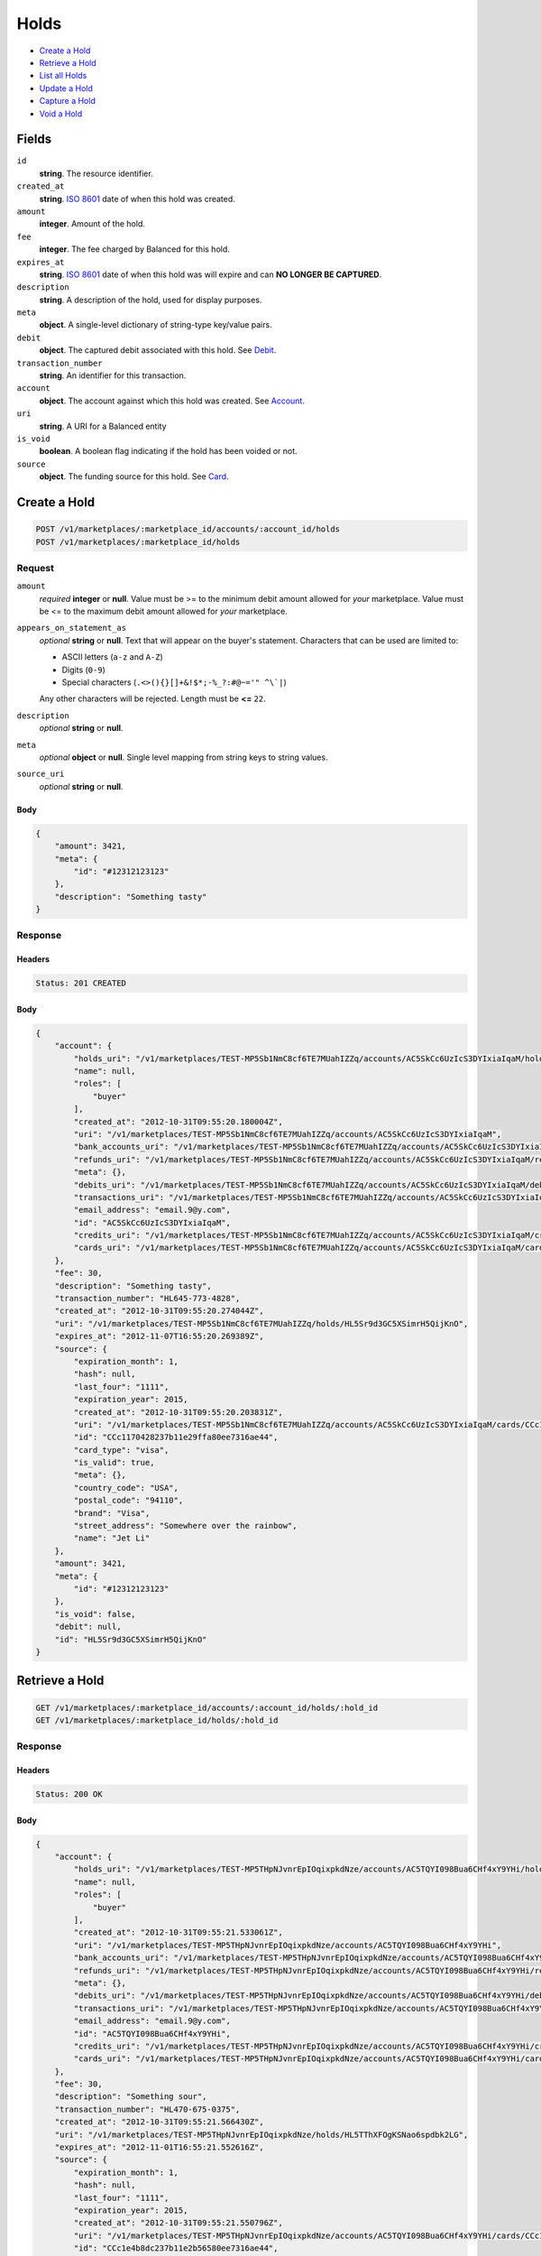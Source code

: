 Holds
=====

- `Create a Hold`_
- `Retrieve a Hold`_
- `List all Holds`_
- `Update a Hold`_
- `Capture a Hold`_
- `Void a Hold`_

Fields
------

``id`` 
    **string**. The resource identifier. 
 
``created_at`` 
    **string**. `ISO 8601 <http://www.w3.org/QA/Tips/iso-date>`_ date of when this 
    hold was created. 
 
``amount`` 
    **integer**. Amount of the hold. 
 
``fee`` 
    **integer**. The fee charged by Balanced for this hold. 
 
``expires_at`` 
    **string**. `ISO 8601 <http://www.w3.org/QA/Tips/iso-date>`_ date of when this 
    hold was will expire and can **NO LONGER BE CAPTURED**. 
 
``description`` 
    **string**. A description of the hold, used for display purposes. 
 
``meta`` 
    **object**. A single-level dictionary of string-type key/value pairs. 
 
``debit`` 
    **object**. The captured debit associated with this hold. See `Debit <./debits.rst>`_. 
 
``transaction_number`` 
    **string**. An identifier for this transaction. 
 
``account`` 
    **object**. The account against which this hold was created. See `Account <./accounts.rst>`_. 
 
``uri`` 
    **string**. A URI for a Balanced entity 
 
``is_void`` 
    **boolean**. A boolean flag indicating if the hold has been voided or not.  
 
``source`` 
    **object**. The funding source for this hold. See `Card <./cards.rst>`_. 
 

Create a Hold
-------------

.. code:: 
 
    POST /v1/marketplaces/:marketplace_id/accounts/:account_id/holds 
    POST /v1/marketplaces/:marketplace_id/holds 
 

Request
~~~~~~~

``amount`` 
    *required* **integer** or **null**. Value must be >= to the minimum debit amount allowed for *your* 
    marketplace. Value must be <= to the maximum debit amount allowed for *your* 
    marketplace. 
 
``appears_on_statement_as`` 
    *optional* **string** or **null**. Text that will appear on the buyer's statement. Characters that can be 
    used are limited to: 
 
    - ASCII letters (``a-z`` and ``A-Z``) 
    - Digits (``0-9``) 
    - Special characters (``.<>(){}[]+&!$*;-%_?:#@~='" ^\`|``) 
 
    Any other characters will be rejected. Length must be **<=** ``22``. 
 
``description`` 
    *optional* **string** or **null**.  
 
``meta`` 
    *optional* **object** or **null**. Single level mapping from string keys to string values. 
 
``source_uri`` 
    *optional* **string** or **null**.  
 

Body 
^^^^ 
 
.. code:: javascript 
 
    { 
        "amount": 3421,  
        "meta": { 
            "id": "#12312123123" 
        },  
        "description": "Something tasty" 
    } 
 

Response
~~~~~~~~

Headers 
^^^^^^^ 
 
.. code::  
 
    Status: 201 CREATED 
 
Body 
^^^^ 
 
.. code:: javascript 
 
    { 
        "account": { 
            "holds_uri": "/v1/marketplaces/TEST-MP5Sb1NmC8cf6TE7MUahIZZq/accounts/AC5SkCc6UzIcS3DYIxiaIqaM/holds",  
            "name": null,  
            "roles": [ 
                "buyer" 
            ],  
            "created_at": "2012-10-31T09:55:20.180004Z",  
            "uri": "/v1/marketplaces/TEST-MP5Sb1NmC8cf6TE7MUahIZZq/accounts/AC5SkCc6UzIcS3DYIxiaIqaM",  
            "bank_accounts_uri": "/v1/marketplaces/TEST-MP5Sb1NmC8cf6TE7MUahIZZq/accounts/AC5SkCc6UzIcS3DYIxiaIqaM/bank_accounts",  
            "refunds_uri": "/v1/marketplaces/TEST-MP5Sb1NmC8cf6TE7MUahIZZq/accounts/AC5SkCc6UzIcS3DYIxiaIqaM/refunds",  
            "meta": {},  
            "debits_uri": "/v1/marketplaces/TEST-MP5Sb1NmC8cf6TE7MUahIZZq/accounts/AC5SkCc6UzIcS3DYIxiaIqaM/debits",  
            "transactions_uri": "/v1/marketplaces/TEST-MP5Sb1NmC8cf6TE7MUahIZZq/accounts/AC5SkCc6UzIcS3DYIxiaIqaM/transactions",  
            "email_address": "email.9@y.com",  
            "id": "AC5SkCc6UzIcS3DYIxiaIqaM",  
            "credits_uri": "/v1/marketplaces/TEST-MP5Sb1NmC8cf6TE7MUahIZZq/accounts/AC5SkCc6UzIcS3DYIxiaIqaM/credits",  
            "cards_uri": "/v1/marketplaces/TEST-MP5Sb1NmC8cf6TE7MUahIZZq/accounts/AC5SkCc6UzIcS3DYIxiaIqaM/cards" 
        },  
        "fee": 30,  
        "description": "Something tasty",  
        "transaction_number": "HL645-773-4828",  
        "created_at": "2012-10-31T09:55:20.274044Z",  
        "uri": "/v1/marketplaces/TEST-MP5Sb1NmC8cf6TE7MUahIZZq/holds/HL5Sr9d3GC5XSimrH5QijKnO",  
        "expires_at": "2012-11-07T16:55:20.269389Z",  
        "source": { 
            "expiration_month": 1,  
            "hash": null,  
            "last_four": "1111",  
            "expiration_year": 2015,  
            "created_at": "2012-10-31T09:55:20.203831Z",  
            "uri": "/v1/marketplaces/TEST-MP5Sb1NmC8cf6TE7MUahIZZq/accounts/AC5SkCc6UzIcS3DYIxiaIqaM/cards/CCc1170428237b11e29ffa80ee7316ae44",  
            "id": "CCc1170428237b11e29ffa80ee7316ae44",  
            "card_type": "visa",  
            "is_valid": true,  
            "meta": {},  
            "country_code": "USA",  
            "postal_code": "94110",  
            "brand": "Visa",  
            "street_address": "Somewhere over the rainbow",  
            "name": "Jet Li" 
        },  
        "amount": 3421,  
        "meta": { 
            "id": "#12312123123" 
        },  
        "is_void": false,  
        "debit": null,  
        "id": "HL5Sr9d3GC5XSimrH5QijKnO" 
    } 
 

Retrieve a Hold
---------------

.. code:: 
 
    GET /v1/marketplaces/:marketplace_id/accounts/:account_id/holds/:hold_id 
    GET /v1/marketplaces/:marketplace_id/holds/:hold_id 
 

Response 
~~~~~~~~ 
 
Headers 
^^^^^^^ 
 
.. code::  
 
    Status: 200 OK 
 
Body 
^^^^ 
 
.. code:: javascript 
 
    { 
        "account": { 
            "holds_uri": "/v1/marketplaces/TEST-MP5THpNJvnrEpIOqixpkdNze/accounts/AC5TQYI098Bua6CHf4xY9YHi/holds",  
            "name": null,  
            "roles": [ 
                "buyer" 
            ],  
            "created_at": "2012-10-31T09:55:21.533061Z",  
            "uri": "/v1/marketplaces/TEST-MP5THpNJvnrEpIOqixpkdNze/accounts/AC5TQYI098Bua6CHf4xY9YHi",  
            "bank_accounts_uri": "/v1/marketplaces/TEST-MP5THpNJvnrEpIOqixpkdNze/accounts/AC5TQYI098Bua6CHf4xY9YHi/bank_accounts",  
            "refunds_uri": "/v1/marketplaces/TEST-MP5THpNJvnrEpIOqixpkdNze/accounts/AC5TQYI098Bua6CHf4xY9YHi/refunds",  
            "meta": {},  
            "debits_uri": "/v1/marketplaces/TEST-MP5THpNJvnrEpIOqixpkdNze/accounts/AC5TQYI098Bua6CHf4xY9YHi/debits",  
            "transactions_uri": "/v1/marketplaces/TEST-MP5THpNJvnrEpIOqixpkdNze/accounts/AC5TQYI098Bua6CHf4xY9YHi/transactions",  
            "email_address": "email.9@y.com",  
            "id": "AC5TQYI098Bua6CHf4xY9YHi",  
            "credits_uri": "/v1/marketplaces/TEST-MP5THpNJvnrEpIOqixpkdNze/accounts/AC5TQYI098Bua6CHf4xY9YHi/credits",  
            "cards_uri": "/v1/marketplaces/TEST-MP5THpNJvnrEpIOqixpkdNze/accounts/AC5TQYI098Bua6CHf4xY9YHi/cards" 
        },  
        "fee": 30,  
        "description": "Something sour",  
        "transaction_number": "HL470-675-0375",  
        "created_at": "2012-10-31T09:55:21.566430Z",  
        "uri": "/v1/marketplaces/TEST-MP5THpNJvnrEpIOqixpkdNze/holds/HL5TThXFOgKSNao6spdbk2LG",  
        "expires_at": "2012-11-01T16:55:21.552616Z",  
        "source": { 
            "expiration_month": 1,  
            "hash": null,  
            "last_four": "1111",  
            "expiration_year": 2015,  
            "created_at": "2012-10-31T09:55:21.550796Z",  
            "uri": "/v1/marketplaces/TEST-MP5THpNJvnrEpIOqixpkdNze/accounts/AC5TQYI098Bua6CHf4xY9YHi/cards/CCc1e4b8dc237b11e2b56580ee7316ae44",  
            "id": "CCc1e4b8dc237b11e2b56580ee7316ae44",  
            "card_type": "visa",  
            "is_valid": true,  
            "meta": {},  
            "country_code": "USA",  
            "postal_code": "94110",  
            "brand": "Visa",  
            "street_address": "Somewhere over the rainbow",  
            "name": "Jet Li" 
        },  
        "amount": 1233,  
        "meta": {},  
        "is_void": false,  
        "debit": null,  
        "id": "HL5TThXFOgKSNao6spdbk2LG" 
    } 
 

List all Holds
--------------

.. code:: 
 
    GET /v1/marketplaces/:marketplace_id/accounts/:account_id/holds 
    GET /v1/marketplaces/:marketplace_id/holds 
 

Response 
~~~~~~~~ 
 
Headers 
^^^^^^^ 
 
.. code::  
 
    Status: 200 OK 
 
Body 
^^^^ 
 
.. code:: javascript 
 
    { 
        "first_uri": "/v1/marketplaces/TEST-MP5V8Eeq5XiFSNQ6Ni9qqP3e/accounts/AC5ViSxz5z8bqfSvE9VqZfOk/holds?limit=10&offset=0",  
        "items": [ 
            { 
                "account": { 
                    "holds_uri": "/v1/marketplaces/TEST-MP5V8Eeq5XiFSNQ6Ni9qqP3e/accounts/AC5ViSxz5z8bqfSvE9VqZfOk/holds",  
                    "name": null,  
                    "roles": [ 
                        "buyer" 
                    ],  
                    "created_at": "2012-10-31T09:55:22.822385Z",  
                    "uri": "/v1/marketplaces/TEST-MP5V8Eeq5XiFSNQ6Ni9qqP3e/accounts/AC5ViSxz5z8bqfSvE9VqZfOk",  
                    "bank_accounts_uri": "/v1/marketplaces/TEST-MP5V8Eeq5XiFSNQ6Ni9qqP3e/accounts/AC5ViSxz5z8bqfSvE9VqZfOk/bank_accounts",  
                    "refunds_uri": "/v1/marketplaces/TEST-MP5V8Eeq5XiFSNQ6Ni9qqP3e/accounts/AC5ViSxz5z8bqfSvE9VqZfOk/refunds",  
                    "meta": {},  
                    "debits_uri": "/v1/marketplaces/TEST-MP5V8Eeq5XiFSNQ6Ni9qqP3e/accounts/AC5ViSxz5z8bqfSvE9VqZfOk/debits",  
                    "transactions_uri": "/v1/marketplaces/TEST-MP5V8Eeq5XiFSNQ6Ni9qqP3e/accounts/AC5ViSxz5z8bqfSvE9VqZfOk/transactions",  
                    "email_address": "email.9@y.com",  
                    "id": "AC5ViSxz5z8bqfSvE9VqZfOk",  
                    "credits_uri": "/v1/marketplaces/TEST-MP5V8Eeq5XiFSNQ6Ni9qqP3e/accounts/AC5ViSxz5z8bqfSvE9VqZfOk/credits",  
                    "cards_uri": "/v1/marketplaces/TEST-MP5V8Eeq5XiFSNQ6Ni9qqP3e/accounts/AC5ViSxz5z8bqfSvE9VqZfOk/cards" 
                },  
                "fee": 30,  
                "description": "Something tangy",  
                "transaction_number": "HL900-150-3137",  
                "created_at": "2012-10-31T09:55:22.870831Z",  
                "uri": "/v1/marketplaces/TEST-MP5V8Eeq5XiFSNQ6Ni9qqP3e/holds/HL5VmfXN2hpfUFewh0BcqtVO",  
                "expires_at": "2012-11-01T16:55:22.862295Z",  
                "source": { 
                    "expiration_month": 1,  
                    "hash": null,  
                    "last_four": "1111",  
                    "expiration_year": 2015,  
                    "created_at": "2012-10-31T09:55:22.847077Z",  
                    "uri": "/v1/marketplaces/TEST-MP5V8Eeq5XiFSNQ6Ni9qqP3e/accounts/AC5ViSxz5z8bqfSvE9VqZfOk/cards/CCc2aa5600237b11e29ede80ee7316ae44",  
                    "id": "CCc2aa5600237b11e29ede80ee7316ae44",  
                    "card_type": "visa",  
                    "is_valid": true,  
                    "meta": {},  
                    "country_code": "USA",  
                    "postal_code": "94110",  
                    "brand": "Visa",  
                    "street_address": "Somewhere over the rainbow",  
                    "name": "Jet Li" 
                },  
                "amount": 1322,  
                "meta": {},  
                "is_void": false,  
                "debit": null,  
                "id": "HL5VmfXN2hpfUFewh0BcqtVO" 
            },  
            { 
                "account": { 
                    "holds_uri": "/v1/marketplaces/TEST-MP5V8Eeq5XiFSNQ6Ni9qqP3e/accounts/AC5ViSxz5z8bqfSvE9VqZfOk/holds",  
                    "name": null,  
                    "roles": [ 
                        "buyer" 
                    ],  
                    "created_at": "2012-10-31T09:55:22.822385Z",  
                    "uri": "/v1/marketplaces/TEST-MP5V8Eeq5XiFSNQ6Ni9qqP3e/accounts/AC5ViSxz5z8bqfSvE9VqZfOk",  
                    "bank_accounts_uri": "/v1/marketplaces/TEST-MP5V8Eeq5XiFSNQ6Ni9qqP3e/accounts/AC5ViSxz5z8bqfSvE9VqZfOk/bank_accounts",  
                    "refunds_uri": "/v1/marketplaces/TEST-MP5V8Eeq5XiFSNQ6Ni9qqP3e/accounts/AC5ViSxz5z8bqfSvE9VqZfOk/refunds",  
                    "meta": {},  
                    "debits_uri": "/v1/marketplaces/TEST-MP5V8Eeq5XiFSNQ6Ni9qqP3e/accounts/AC5ViSxz5z8bqfSvE9VqZfOk/debits",  
                    "transactions_uri": "/v1/marketplaces/TEST-MP5V8Eeq5XiFSNQ6Ni9qqP3e/accounts/AC5ViSxz5z8bqfSvE9VqZfOk/transactions",  
                    "email_address": "email.9@y.com",  
                    "id": "AC5ViSxz5z8bqfSvE9VqZfOk",  
                    "credits_uri": "/v1/marketplaces/TEST-MP5V8Eeq5XiFSNQ6Ni9qqP3e/accounts/AC5ViSxz5z8bqfSvE9VqZfOk/credits",  
                    "cards_uri": "/v1/marketplaces/TEST-MP5V8Eeq5XiFSNQ6Ni9qqP3e/accounts/AC5ViSxz5z8bqfSvE9VqZfOk/cards" 
                },  
                "fee": 30,  
                "description": "Something spicy",  
                "transaction_number": "HL471-710-6273",  
                "created_at": "2012-10-31T09:55:22.869468Z",  
                "uri": "/v1/marketplaces/TEST-MP5V8Eeq5XiFSNQ6Ni9qqP3e/holds/HL5Vm9NxVk43sEsEBhboBSvO",  
                "expires_at": "2012-11-01T16:55:22.861996Z",  
                "source": { 
                    "expiration_month": 1,  
                    "hash": null,  
                    "last_four": "1111",  
                    "expiration_year": 2015,  
                    "created_at": "2012-10-31T09:55:22.847077Z",  
                    "uri": "/v1/marketplaces/TEST-MP5V8Eeq5XiFSNQ6Ni9qqP3e/accounts/AC5ViSxz5z8bqfSvE9VqZfOk/cards/CCc2aa5600237b11e29ede80ee7316ae44",  
                    "id": "CCc2aa5600237b11e29ede80ee7316ae44",  
                    "card_type": "visa",  
                    "is_valid": true,  
                    "meta": {},  
                    "country_code": "USA",  
                    "postal_code": "94110",  
                    "brand": "Visa",  
                    "street_address": "Somewhere over the rainbow",  
                    "name": "Jet Li" 
                },  
                "amount": 6754,  
                "meta": {},  
                "is_void": false,  
                "debit": null,  
                "id": "HL5Vm9NxVk43sEsEBhboBSvO" 
            },  
            { 
                "account": { 
                    "holds_uri": "/v1/marketplaces/TEST-MP5V8Eeq5XiFSNQ6Ni9qqP3e/accounts/AC5ViSxz5z8bqfSvE9VqZfOk/holds",  
                    "name": null,  
                    "roles": [ 
                        "buyer" 
                    ],  
                    "created_at": "2012-10-31T09:55:22.822385Z",  
                    "uri": "/v1/marketplaces/TEST-MP5V8Eeq5XiFSNQ6Ni9qqP3e/accounts/AC5ViSxz5z8bqfSvE9VqZfOk",  
                    "bank_accounts_uri": "/v1/marketplaces/TEST-MP5V8Eeq5XiFSNQ6Ni9qqP3e/accounts/AC5ViSxz5z8bqfSvE9VqZfOk/bank_accounts",  
                    "refunds_uri": "/v1/marketplaces/TEST-MP5V8Eeq5XiFSNQ6Ni9qqP3e/accounts/AC5ViSxz5z8bqfSvE9VqZfOk/refunds",  
                    "meta": {},  
                    "debits_uri": "/v1/marketplaces/TEST-MP5V8Eeq5XiFSNQ6Ni9qqP3e/accounts/AC5ViSxz5z8bqfSvE9VqZfOk/debits",  
                    "transactions_uri": "/v1/marketplaces/TEST-MP5V8Eeq5XiFSNQ6Ni9qqP3e/accounts/AC5ViSxz5z8bqfSvE9VqZfOk/transactions",  
                    "email_address": "email.9@y.com",  
                    "id": "AC5ViSxz5z8bqfSvE9VqZfOk",  
                    "credits_uri": "/v1/marketplaces/TEST-MP5V8Eeq5XiFSNQ6Ni9qqP3e/accounts/AC5ViSxz5z8bqfSvE9VqZfOk/credits",  
                    "cards_uri": "/v1/marketplaces/TEST-MP5V8Eeq5XiFSNQ6Ni9qqP3e/accounts/AC5ViSxz5z8bqfSvE9VqZfOk/cards" 
                },  
                "fee": 30,  
                "description": "Something sour",  
                "transaction_number": "HL130-944-7503",  
                "created_at": "2012-10-31T09:55:22.868017Z",  
                "uri": "/v1/marketplaces/TEST-MP5V8Eeq5XiFSNQ6Ni9qqP3e/holds/HL5Vm3xpbEkrl4O8xa1shNyI",  
                "expires_at": "2012-11-01T16:55:22.861682Z",  
                "source": { 
                    "expiration_month": 1,  
                    "hash": null,  
                    "last_four": "1111",  
                    "expiration_year": 2015,  
                    "created_at": "2012-10-31T09:55:22.847077Z",  
                    "uri": "/v1/marketplaces/TEST-MP5V8Eeq5XiFSNQ6Ni9qqP3e/accounts/AC5ViSxz5z8bqfSvE9VqZfOk/cards/CCc2aa5600237b11e29ede80ee7316ae44",  
                    "id": "CCc2aa5600237b11e29ede80ee7316ae44",  
                    "card_type": "visa",  
                    "is_valid": true,  
                    "meta": {},  
                    "country_code": "USA",  
                    "postal_code": "94110",  
                    "brand": "Visa",  
                    "street_address": "Somewhere over the rainbow",  
                    "name": "Jet Li" 
                },  
                "amount": 3344,  
                "meta": {},  
                "is_void": false,  
                "debit": null,  
                "id": "HL5Vm3xpbEkrl4O8xa1shNyI" 
            },  
            { 
                "account": { 
                    "holds_uri": "/v1/marketplaces/TEST-MP5V8Eeq5XiFSNQ6Ni9qqP3e/accounts/AC5ViSxz5z8bqfSvE9VqZfOk/holds",  
                    "name": null,  
                    "roles": [ 
                        "buyer" 
                    ],  
                    "created_at": "2012-10-31T09:55:22.822385Z",  
                    "uri": "/v1/marketplaces/TEST-MP5V8Eeq5XiFSNQ6Ni9qqP3e/accounts/AC5ViSxz5z8bqfSvE9VqZfOk",  
                    "bank_accounts_uri": "/v1/marketplaces/TEST-MP5V8Eeq5XiFSNQ6Ni9qqP3e/accounts/AC5ViSxz5z8bqfSvE9VqZfOk/bank_accounts",  
                    "refunds_uri": "/v1/marketplaces/TEST-MP5V8Eeq5XiFSNQ6Ni9qqP3e/accounts/AC5ViSxz5z8bqfSvE9VqZfOk/refunds",  
                    "meta": {},  
                    "debits_uri": "/v1/marketplaces/TEST-MP5V8Eeq5XiFSNQ6Ni9qqP3e/accounts/AC5ViSxz5z8bqfSvE9VqZfOk/debits",  
                    "transactions_uri": "/v1/marketplaces/TEST-MP5V8Eeq5XiFSNQ6Ni9qqP3e/accounts/AC5ViSxz5z8bqfSvE9VqZfOk/transactions",  
                    "email_address": "email.9@y.com",  
                    "id": "AC5ViSxz5z8bqfSvE9VqZfOk",  
                    "credits_uri": "/v1/marketplaces/TEST-MP5V8Eeq5XiFSNQ6Ni9qqP3e/accounts/AC5ViSxz5z8bqfSvE9VqZfOk/credits",  
                    "cards_uri": "/v1/marketplaces/TEST-MP5V8Eeq5XiFSNQ6Ni9qqP3e/accounts/AC5ViSxz5z8bqfSvE9VqZfOk/cards" 
                },  
                "fee": 30,  
                "description": "Something sweet",  
                "transaction_number": "HL939-753-1172",  
                "created_at": "2012-10-31T09:55:22.866554Z",  
                "uri": "/v1/marketplaces/TEST-MP5V8Eeq5XiFSNQ6Ni9qqP3e/holds/HL5VlWBZ4XPVwyZ3ImEypnRW",  
                "expires_at": "2012-11-01T16:55:22.849348Z",  
                "source": { 
                    "expiration_month": 1,  
                    "hash": null,  
                    "last_four": "1111",  
                    "expiration_year": 2015,  
                    "created_at": "2012-10-31T09:55:22.847077Z",  
                    "uri": "/v1/marketplaces/TEST-MP5V8Eeq5XiFSNQ6Ni9qqP3e/accounts/AC5ViSxz5z8bqfSvE9VqZfOk/cards/CCc2aa5600237b11e29ede80ee7316ae44",  
                    "id": "CCc2aa5600237b11e29ede80ee7316ae44",  
                    "card_type": "visa",  
                    "is_valid": true,  
                    "meta": {},  
                    "country_code": "USA",  
                    "postal_code": "94110",  
                    "brand": "Visa",  
                    "street_address": "Somewhere over the rainbow",  
                    "name": "Jet Li" 
                },  
                "amount": 1233,  
                "meta": {},  
                "is_void": false,  
                "debit": null,  
                "id": "HL5VlWBZ4XPVwyZ3ImEypnRW" 
            } 
        ],  
        "previous_uri": null,  
        "uri": "/v1/marketplaces/TEST-MP5V8Eeq5XiFSNQ6Ni9qqP3e/accounts/AC5ViSxz5z8bqfSvE9VqZfOk/holds?limit=10&offset=0",  
        "limit": 10,  
        "offset": 0,  
        "total": 4,  
        "next_uri": null,  
        "last_uri": "/v1/marketplaces/TEST-MP5V8Eeq5XiFSNQ6Ni9qqP3e/accounts/AC5ViSxz5z8bqfSvE9VqZfOk/holds?limit=10&offset=0" 
    } 
 

Update a Hold
-------------

.. code:: 
 
    PUT /v1/marketplaces/:marketplace_id/accounts/:account_id/holds/:hold_id 
    PUT /v1/marketplaces/:marketplace_id/holds/:hold_id 
 

Request
~~~~~~~

``description`` 
    *optional* **string** or **null**.  
 
``meta`` 
    *optional* **object** or **null**. Single level mapping from string keys to string values. 
 

Body 
^^^^ 
 
.. code:: javascript 
 
    { 
        "meta": { 
            "the-address": "123 Fake Street" 
        },  
        "description": "Something really tasty" 
    } 
 

Response
~~~~~~~~

Headers 
^^^^^^^ 
 
.. code::  
 
    Status: 200 OK 
 
Body 
^^^^ 
 
.. code:: javascript 
 
    { 
        "account": { 
            "holds_uri": "/v1/marketplaces/TEST-MP5YoVLS8fuwicG1OSZCdmS0/accounts/AC5YzadAWxlIO6UhN2oyeFRq/holds",  
            "name": null,  
            "roles": [ 
                "buyer" 
            ],  
            "created_at": "2012-10-31T09:55:25.723267Z",  
            "uri": "/v1/marketplaces/TEST-MP5YoVLS8fuwicG1OSZCdmS0/accounts/AC5YzadAWxlIO6UhN2oyeFRq",  
            "bank_accounts_uri": "/v1/marketplaces/TEST-MP5YoVLS8fuwicG1OSZCdmS0/accounts/AC5YzadAWxlIO6UhN2oyeFRq/bank_accounts",  
            "refunds_uri": "/v1/marketplaces/TEST-MP5YoVLS8fuwicG1OSZCdmS0/accounts/AC5YzadAWxlIO6UhN2oyeFRq/refunds",  
            "meta": {},  
            "debits_uri": "/v1/marketplaces/TEST-MP5YoVLS8fuwicG1OSZCdmS0/accounts/AC5YzadAWxlIO6UhN2oyeFRq/debits",  
            "transactions_uri": "/v1/marketplaces/TEST-MP5YoVLS8fuwicG1OSZCdmS0/accounts/AC5YzadAWxlIO6UhN2oyeFRq/transactions",  
            "email_address": "email.9@y.com",  
            "id": "AC5YzadAWxlIO6UhN2oyeFRq",  
            "credits_uri": "/v1/marketplaces/TEST-MP5YoVLS8fuwicG1OSZCdmS0/accounts/AC5YzadAWxlIO6UhN2oyeFRq/credits",  
            "cards_uri": "/v1/marketplaces/TEST-MP5YoVLS8fuwicG1OSZCdmS0/accounts/AC5YzadAWxlIO6UhN2oyeFRq/cards" 
        },  
        "fee": 30,  
        "description": "Something really tasty",  
        "transaction_number": "HL904-079-7888",  
        "created_at": "2012-10-31T09:55:25.765168Z",  
        "uri": "/v1/marketplaces/TEST-MP5YoVLS8fuwicG1OSZCdmS0/holds/HL5YC4G8fdIIFHQUFgYx5lVW",  
        "expires_at": "2012-11-01T16:55:25.749462Z",  
        "source": { 
            "expiration_month": 1,  
            "hash": null,  
            "last_four": "1111",  
            "expiration_year": 2015,  
            "created_at": "2012-10-31T09:55:25.747227Z",  
            "uri": "/v1/marketplaces/TEST-MP5YoVLS8fuwicG1OSZCdmS0/accounts/AC5YzadAWxlIO6UhN2oyeFRq/cards/CCc464de02237b11e2848b80ee7316ae44",  
            "id": "CCc464de02237b11e2848b80ee7316ae44",  
            "card_type": "visa",  
            "is_valid": true,  
            "meta": {},  
            "country_code": "USA",  
            "postal_code": "94110",  
            "brand": "Visa",  
            "street_address": "Somewhere over the rainbow",  
            "name": "Jet Li" 
        },  
        "amount": 1233,  
        "meta": { 
            "the-address": "123 Fake Street" 
        },  
        "is_void": false,  
        "debit": null,  
        "id": "HL5YC4G8fdIIFHQUFgYx5lVW" 
    } 
 

Capture a Hold
--------------

Use ``hold_uri`` when `creating a debit <./debits.rst#create-a-debit>`_.

Request 
~~~~~~~ 
 
Body 
^^^^ 
 
.. code:: javascript 
 
    { 
        "hold_uri": "/v1/marketplaces/TEST-MP605GZ2wrX4QtVhUwuYEy8c/holds/HL60gCPKq1jzLa1twl9rfs20" 
    } 
 
Response 
~~~~~~~~ 
 
Headers 
^^^^^^^ 
 
.. code::  
 
    Status: 201 CREATED 
 
Body 
^^^^ 
 
.. code:: javascript 
 
    { 
        "account": { 
            "holds_uri": "/v1/marketplaces/TEST-MP605GZ2wrX4QtVhUwuYEy8c/accounts/AC60e3Ouc0C5v9AwnSTQi0Ha/holds",  
            "name": null,  
            "roles": [ 
                "buyer" 
            ],  
            "created_at": "2012-10-31T09:55:27.198923Z",  
            "uri": "/v1/marketplaces/TEST-MP605GZ2wrX4QtVhUwuYEy8c/accounts/AC60e3Ouc0C5v9AwnSTQi0Ha",  
            "bank_accounts_uri": "/v1/marketplaces/TEST-MP605GZ2wrX4QtVhUwuYEy8c/accounts/AC60e3Ouc0C5v9AwnSTQi0Ha/bank_accounts",  
            "refunds_uri": "/v1/marketplaces/TEST-MP605GZ2wrX4QtVhUwuYEy8c/accounts/AC60e3Ouc0C5v9AwnSTQi0Ha/refunds",  
            "meta": {},  
            "debits_uri": "/v1/marketplaces/TEST-MP605GZ2wrX4QtVhUwuYEy8c/accounts/AC60e3Ouc0C5v9AwnSTQi0Ha/debits",  
            "transactions_uri": "/v1/marketplaces/TEST-MP605GZ2wrX4QtVhUwuYEy8c/accounts/AC60e3Ouc0C5v9AwnSTQi0Ha/transactions",  
            "email_address": "email.9@y.com",  
            "id": "AC60e3Ouc0C5v9AwnSTQi0Ha",  
            "credits_uri": "/v1/marketplaces/TEST-MP605GZ2wrX4QtVhUwuYEy8c/accounts/AC60e3Ouc0C5v9AwnSTQi0Ha/credits",  
            "cards_uri": "/v1/marketplaces/TEST-MP605GZ2wrX4QtVhUwuYEy8c/accounts/AC60e3Ouc0C5v9AwnSTQi0Ha/cards" 
        },  
        "fee": 43,  
        "description": null,  
        "refunds_uri": "/v1/marketplaces/TEST-MP605GZ2wrX4QtVhUwuYEy8c/debits/WD60kPlyyqJLPm7HKIoJcv1q/refunds",  
        "created_at": "2012-10-31T09:55:27.305771Z",  
        "transaction_number": "W849-326-8318",  
        "uri": "/v1/marketplaces/TEST-MP605GZ2wrX4QtVhUwuYEy8c/debits/WD60kPlyyqJLPm7HKIoJcv1q",  
        "source": { 
            "expiration_month": 1,  
            "hash": null,  
            "last_four": "1111",  
            "expiration_year": 2015,  
            "created_at": "2012-10-31T09:55:27.221069Z",  
            "uri": "/v1/marketplaces/TEST-MP605GZ2wrX4QtVhUwuYEy8c/accounts/AC60e3Ouc0C5v9AwnSTQi0Ha/cards/CCc545e618237b11e29fb280ee7316ae44",  
            "id": "CCc545e618237b11e29fb280ee7316ae44",  
            "card_type": "visa",  
            "is_valid": true,  
            "meta": {},  
            "country_code": "USA",  
            "postal_code": "94110",  
            "brand": "Visa",  
            "street_address": "Somewhere over the rainbow",  
            "name": "Jet Li" 
        },  
        "amount": 1233,  
        "meta": {},  
        "appears_on_statement_as": "hiya.bom",  
        "hold": { 
            "fee": 30,  
            "description": "Something sour",  
            "created_at": "2012-10-31T09:55:27.235746Z",  
            "uri": "/v1/marketplaces/TEST-MP605GZ2wrX4QtVhUwuYEy8c/holds/HL60gCPKq1jzLa1twl9rfs20",  
            "expires_at": "2012-11-01T16:55:27.223186Z",  
            "transaction_number": "HL240-921-6623",  
            "amount": 1233,  
            "meta": {},  
            "is_void": false,  
            "account_uri": "/v1/marketplaces/TEST-MP605GZ2wrX4QtVhUwuYEy8c/accounts/AC60e3Ouc0C5v9AwnSTQi0Ha",  
            "source_uri": "/v1/marketplaces/TEST-MP605GZ2wrX4QtVhUwuYEy8c/accounts/AC60e3Ouc0C5v9AwnSTQi0Ha/cards/CCc545e618237b11e29fb280ee7316ae44",  
            "id": "HL60gCPKq1jzLa1twl9rfs20" 
        },  
        "id": "WD60kPlyyqJLPm7HKIoJcv1q",  
        "available_at": "2012-10-31T16:55:27.294767Z" 
    } 
 

Void a Hold
-----------

.. code:: 
 
    PUT /v1/marketplaces/:marketplace_id/accounts/:account_id/holds/:hold_id 
    PUT /v1/marketplaces/:marketplace_id/holds/:hold_id 
 

Request
~~~~~~~

``is_void`` 
    *optional* **boolean** or **null**. Flag value, should be ``true`` or ``false``. 
 
``appears_on_statement_as`` 
    *optional* **string** or **null**. Text that will appear on the buyer's statement. Characters that can be 
    used are limited to: 
 
    - ASCII letters (``a-z`` and ``A-Z``) 
    - Digits (``0-9``) 
    - Special characters (``.<>(){}[]+&!$*;-%_?:#@~='" ^\`|``) 
 
    Any other characters will be rejected. Length must be **<=** ``22``. 
 

Body 
^^^^ 
 
.. code:: javascript 
 
    { 
        "is_void": true,  
        "meta": { 
            "reason": "Customer request" 
        } 
    } 
 

Response
~~~~~~~~

Headers 
^^^^^^^ 
 
.. code::  
 
    Status: 200 OK 
 
Body 
^^^^ 
 
.. code:: javascript 
 
    { 
        "account": { 
            "holds_uri": "/v1/marketplaces/TEST-MP63lMokP3ncKLGzsmlCAGqM/accounts/AC63tLIE0XE5LHmDQxY2eO0c/holds",  
            "name": null,  
            "roles": [ 
                "buyer" 
            ],  
            "created_at": "2012-10-31T09:55:30.091380Z",  
            "uri": "/v1/marketplaces/TEST-MP63lMokP3ncKLGzsmlCAGqM/accounts/AC63tLIE0XE5LHmDQxY2eO0c",  
            "bank_accounts_uri": "/v1/marketplaces/TEST-MP63lMokP3ncKLGzsmlCAGqM/accounts/AC63tLIE0XE5LHmDQxY2eO0c/bank_accounts",  
            "refunds_uri": "/v1/marketplaces/TEST-MP63lMokP3ncKLGzsmlCAGqM/accounts/AC63tLIE0XE5LHmDQxY2eO0c/refunds",  
            "meta": {},  
            "debits_uri": "/v1/marketplaces/TEST-MP63lMokP3ncKLGzsmlCAGqM/accounts/AC63tLIE0XE5LHmDQxY2eO0c/debits",  
            "transactions_uri": "/v1/marketplaces/TEST-MP63lMokP3ncKLGzsmlCAGqM/accounts/AC63tLIE0XE5LHmDQxY2eO0c/transactions",  
            "email_address": "email.9@y.com",  
            "id": "AC63tLIE0XE5LHmDQxY2eO0c",  
            "credits_uri": "/v1/marketplaces/TEST-MP63lMokP3ncKLGzsmlCAGqM/accounts/AC63tLIE0XE5LHmDQxY2eO0c/credits",  
            "cards_uri": "/v1/marketplaces/TEST-MP63lMokP3ncKLGzsmlCAGqM/accounts/AC63tLIE0XE5LHmDQxY2eO0c/cards" 
        },  
        "fee": 30,  
        "description": "Something sour",  
        "transaction_number": "HL283-234-8750",  
        "created_at": "2012-10-31T09:55:30.129519Z",  
        "uri": "/v1/marketplaces/TEST-MP63lMokP3ncKLGzsmlCAGqM/holds/HL63wpTXG0Zvpqbv3qkIo0Ac",  
        "expires_at": "2012-11-01T16:55:30.115648Z",  
        "source": { 
            "expiration_month": 1,  
            "hash": null,  
            "last_four": "1111",  
            "expiration_year": 2015,  
            "created_at": "2012-10-31T09:55:30.113332Z",  
            "uri": "/v1/marketplaces/TEST-MP63lMokP3ncKLGzsmlCAGqM/accounts/AC63tLIE0XE5LHmDQxY2eO0c/cards/CCc6ff2780237b11e28a8c80ee7316ae44",  
            "id": "CCc6ff2780237b11e28a8c80ee7316ae44",  
            "card_type": "visa",  
            "is_valid": true,  
            "meta": {},  
            "country_code": "USA",  
            "postal_code": "94110",  
            "brand": "Visa",  
            "street_address": "Somewhere over the rainbow",  
            "name": "Jet Li" 
        },  
        "amount": 1233,  
        "meta": { 
            "reason": "Customer request" 
        },  
        "is_void": true,  
        "debit": null,  
        "id": "HL63wpTXG0Zvpqbv3qkIo0Ac" 
    } 
 

